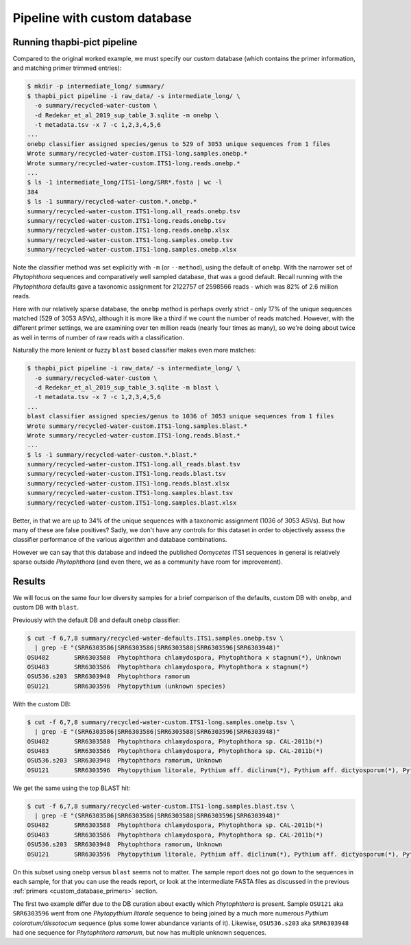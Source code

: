 .. _custom_database_pipeline:

Pipeline with custom database
=============================

Running thapbi-pict pipeline
----------------------------

Compared to the original worked example, we must specify our custom database
(which contains the primer information, and matching primer trimmed entries):

.. code:: console

    $ mkdir -p intermediate_long/ summary/
    $ thapbi_pict pipeline -i raw_data/ -s intermediate_long/ \
      -o summary/recycled-water-custom \
      -d Redekar_et_al_2019_sup_table_3.sqlite -m onebp \
      -t metadata.tsv -x 7 -c 1,2,3,4,5,6
    ...
    onebp classifier assigned species/genus to 529 of 3053 unique sequences from 1 files
    Wrote summary/recycled-water-custom.ITS1-long.samples.onebp.*
    Wrote summary/recycled-water-custom.ITS1-long.reads.onebp.*
    ...
    $ ls -1 intermediate_long/ITS1-long/SRR*.fasta | wc -l
    384
    $ ls -1 summary/recycled-water-custom.*.onebp.*
    summary/recycled-water-custom.ITS1-long.all_reads.onebp.tsv
    summary/recycled-water-custom.ITS1-long.reads.onebp.tsv
    summary/recycled-water-custom.ITS1-long.reads.onebp.xlsx
    summary/recycled-water-custom.ITS1-long.samples.onebp.tsv
    summary/recycled-water-custom.ITS1-long.samples.onebp.xlsx

Note the classifier method was set explicitly with ``-m`` (or ``--method``),
using the default of ``onebp``. With the narrower set of *Phytophthora*
sequences and comparatively well sampled database, that was a good default.
Recall running with the *Phytophthora* defaults gave a taxonomic assignment
for 2122757 of 2598566 reads - which was 82% of 2.6 million reads.

Here with our relatively sparse database, the ``onebp`` method is perhaps
overly strict - only 17% of the unique sequences matched (529 of 3053 ASVs),
although it is more like a third if we count the number of reads matched.
However, with the different primer settings, we are examining over ten
million reads (nearly four times as many), so we're doing about twice as well
in terms of number of raw reads with a classification.

Naturally the more lenient or fuzzy ``blast`` based classifier makes even
more matches:

.. code:: console

    $ thapbi_pict pipeline -i raw_data/ -s intermediate_long/ \
      -o summary/recycled-water-custom \
      -d Redekar_et_al_2019_sup_table_3.sqlite -m blast \
      -t metadata.tsv -x 7 -c 1,2,3,4,5,6
    ...
    blast classifier assigned species/genus to 1036 of 3053 unique sequences from 1 files
    Wrote summary/recycled-water-custom.ITS1-long.samples.blast.*
    Wrote summary/recycled-water-custom.ITS1-long.reads.blast.*
    ...
    $ ls -1 summary/recycled-water-custom.*.blast.*
    summary/recycled-water-custom.ITS1-long.all_reads.blast.tsv
    summary/recycled-water-custom.ITS1-long.reads.blast.tsv
    summary/recycled-water-custom.ITS1-long.reads.blast.xlsx
    summary/recycled-water-custom.ITS1-long.samples.blast.tsv
    summary/recycled-water-custom.ITS1-long.samples.blast.xlsx

Better, in that we are up to 34% of the unique sequences with a taxonomic
assignment (1036 of 3053 ASVs). But how many of these are false positives?
Sadly, we don't have any controls for this dataset in order to objectively
assess the classifier performance of the various algorithm and database
combinations.

However we can say that this database and indeed the published *Oomycetes*
ITS1 sequences in general is relatively sparse outside *Phytophthora* (and
even there, we as a community have room for improvement).

Results
-------

We will focus on the same four low diversity samples for a brief comparison
of the defaults, custom DB with ``onebp``, and custom DB with ``blast``.

Previously with the default DB and default ``onebp`` classifier:

.. code:: console

    $ cut -f 6,7,8 summary/recycled-water-defaults.ITS1.samples.onebp.tsv \
      | grep -E "(SRR6303586|SRR6303586|SRR6303588|SRR6303596|SRR6303948)"
    OSU482       SRR6303588  Phytophthora chlamydospora, Phytophthora x stagnum(*), Unknown
    OSU483       SRR6303586  Phytophthora chlamydospora, Phytophthora x stagnum(*)
    OSU536.s203  SRR6303948  Phytophthora ramorum
    OSU121       SRR6303596  Phytopythium (unknown species)

With the custom DB:

.. code:: console

    $ cut -f 6,7,8 summary/recycled-water-custom.ITS1-long.samples.onebp.tsv \
      | grep -E "(SRR6303586|SRR6303586|SRR6303588|SRR6303596|SRR6303948)"
    OSU482       SRR6303588  Phytophthora chlamydospora, Phytophthora sp. CAL-2011b(*)
    OSU483       SRR6303586  Phytophthora chlamydospora, Phytophthora sp. CAL-2011b(*)
    OSU536.s203  SRR6303948  Phytophthora ramorum, Unknown
    OSU121       SRR6303596  Phytopythium litorale, Pythium aff. diclinum(*), Pythium aff. dictyosporum(*), Pythium aff. dissotocum(*), Pythium cf. dictyosporum(*), Pythium coloratum(*), Pythium diclinum(*), Pythium dissotocum(*), Pythium lutarium, Pythium sp. CAL-2011f(*), Pythium sp. group F(*)

We get the same using the top BLAST hit:

.. code:: console

    $ cut -f 6,7,8 summary/recycled-water-custom.ITS1-long.samples.blast.tsv \
      | grep -E "(SRR6303586|SRR6303586|SRR6303588|SRR6303596|SRR6303948)"
    OSU482       SRR6303588  Phytophthora chlamydospora, Phytophthora sp. CAL-2011b(*)
    OSU483       SRR6303586  Phytophthora chlamydospora, Phytophthora sp. CAL-2011b(*)
    OSU536.s203  SRR6303948  Phytophthora ramorum, Unknown
    OSU121       SRR6303596  Phytopythium litorale, Pythium aff. diclinum(*), Pythium aff. dictyosporum(*), Pythium aff. dissotocum(*), Pythium cf. dictyosporum(*), Pythium coloratum(*), Pythium diclinum(*), Pythium dissotocum(*), Pythium lutarium, Pythium sp. CAL-2011f(*), Pythium sp. group F(*)

On this subset using ``onebp`` versus ``blast`` seems not to matter.
The sample report does not go down to the sequences in each sample,
for that you can use the reads report, or look at the intermediate
FASTA files as discussed in the previous :ref:`primers
<custom_database_primers>` section.

The first two example differ due to the DB curation about exactly
which *Phytophthora* is present. Sample ``OSU121`` aka ``SRR6303596``
went from one *Phytopythium litorale* sequence to being joined
by a much more numerous *Pythium coloratum/dissotocum* sequence
(plus some lower abundance variants of it). Likewise,
``OSU536.s203`` aka ``SRR6303948`` had one sequence for
*Phytophthora ramorum*, but now has multiple unknown sequences.
